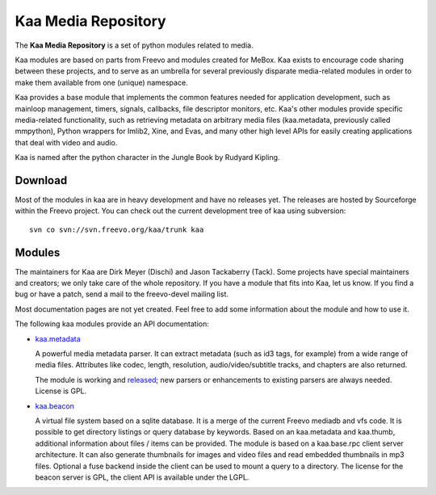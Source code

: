 .. kaa documentation master file, created by sphinx-quickstart
   You can adapt this file completely to your liking, but it should at least
   contain the root `toctree` directive.

Kaa Media Repository
====================

The **Kaa Media Repository** is a set of python modules related to media.

Kaa modules are based on parts from Freevo and modules created for
MeBox. Kaa exists to encourage code sharing between these projects,
and to serve as an umbrella for several previously disparate
media-related modules in order to make them available from one
(unique) namespace.

Kaa provides a base module that implements the common features needed
for application development, such as mainloop management, timers,
signals, callbacks, file descriptor monitors, etc. Kaa's other modules
provide specific media-related functionality, such as retrieving
metadata on arbitrary media files (kaa.metadata, previously called
mmpython), Python wrappers for Imlib2, Xine, and Evas, and many other
high level APIs for easily creating applications that deal with video
and audio.

Kaa is named after the python character in the Jungle Book by Rudyard
Kipling. 

Download
--------

Most of the modules in kaa are in heavy development and have no
releases yet. The releases are hosted by Sourceforge within the Freevo
project. You can check out the current development tree of kaa using
subversion::

    svn co svn://svn.freevo.org/kaa/trunk kaa

Modules
-------

The maintainers for Kaa are Dirk Meyer (Dischi) and Jason Tackaberry
(Tack). Some projects have special maintainers and creators; we only
take care of the whole repository. If you have a module that fits into
Kaa, let us know. If you find a bug or have a patch, send a mail to
the freevo-devel mailing list.

Most documentation pages are not yet created. Feel free to add some
information about the module and how to use it. 

The following kaa modules provide an API documentation:

* `kaa.metadata <metadata/index.html>`_

  A powerful media metadata parser. It can extract metadata (such as
  id3 tags, for example) from a wide range of media files. Attributes
  like codec, length, resolution, audio/video/subtitle tracks, and
  chapters are also returned.

  The module is working and `released
  <http://sourceforge.net/project/showfiles.php?group_id=46652&package_id=213173>`_;
  new parsers or enhancements to existing parsers are always
  needed. License is GPL.

* `kaa.beacon <beacon/index.html>`_

  A virtual file system based on a sqlite database. It is a merge of
  the current Freevo mediadb and vfs code. It is possible to get
  directory listings or query database by keywords. Based on an
  kaa.metadata and kaa.thumb, additional information about files /
  items can be provided. The module is based on a kaa.base.rpc client
  server architecture. It can also generate thumbnails for images and
  video files and read embedded thumbnails in mp3 files. Optional a
  fuse backend inside the client can be used to mount a query to a
  directory. The license for the beacon server is GPL, the client API
  is available under the LGPL.
